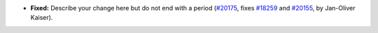 - **Fixed:**
  Describe your change here but do not end with a period
  (`#20175 <https://github.com/coq/coq/pull/20175>`_,
  fixes `#18259 <https://github.com/coq/coq/issues/18259>`_
  and `#20155 <https://github.com/coq/coq/issues/20155>`_,
  by Jan-Oliver Kaiser).
